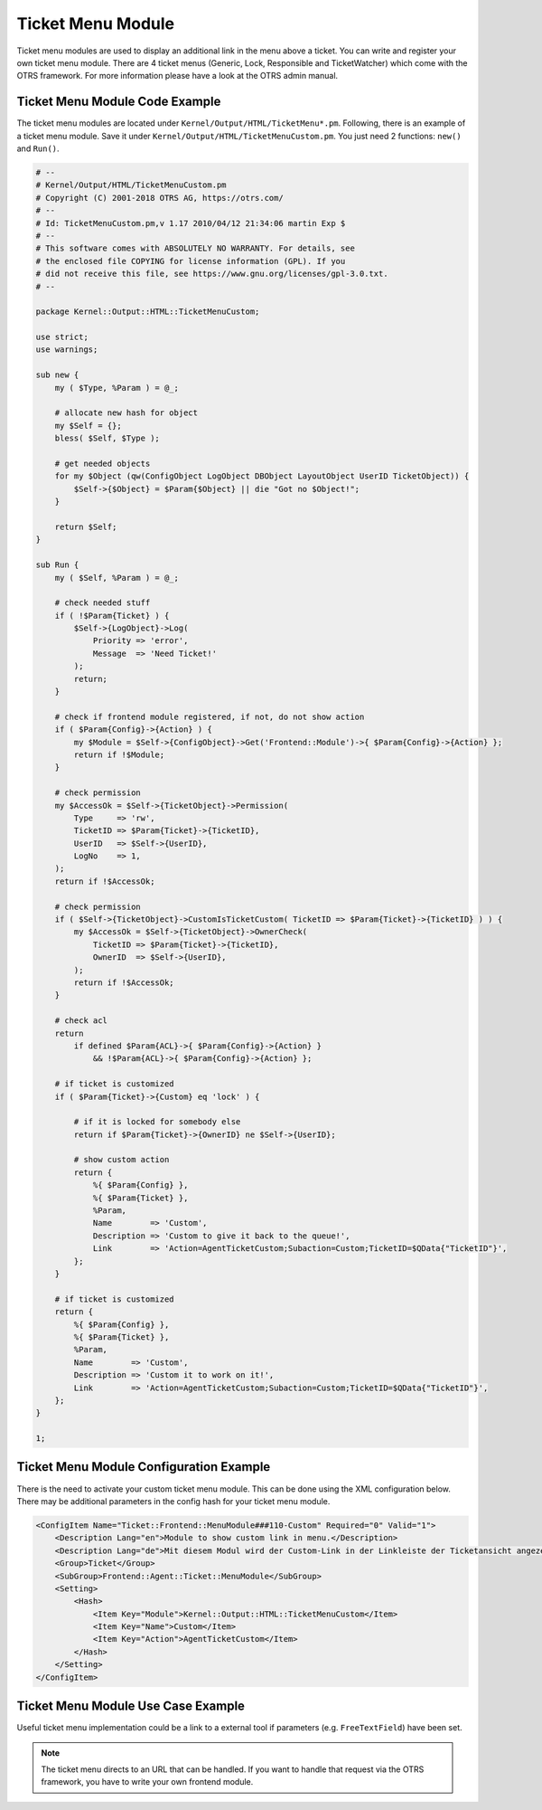 Ticket Menu Module
==================

Ticket menu modules are used to display an additional link in the menu above a ticket. You can write and register your own ticket menu module. There are 4 ticket menus (Generic, Lock, Responsible and TicketWatcher) which come with the OTRS framework. For more information please have a look at the OTRS admin manual.


Ticket Menu Module Code Example
-------------------------------

The ticket menu modules are located under ``Kernel/Output/HTML/TicketMenu*.pm``. Following, there is an example of a ticket menu module. Save it under ``Kernel/Output/HTML/TicketMenuCustom.pm``. You just need 2 functions: ``new()`` and ``Run()``.

.. code-block:: Perl

   # --
   # Kernel/Output/HTML/TicketMenuCustom.pm
   # Copyright (C) 2001-2018 OTRS AG, https://otrs.com/
   # --
   # Id: TicketMenuCustom.pm,v 1.17 2010/04/12 21:34:06 martin Exp $
   # --
   # This software comes with ABSOLUTELY NO WARRANTY. For details, see
   # the enclosed file COPYING for license information (GPL). If you
   # did not receive this file, see https://www.gnu.org/licenses/gpl-3.0.txt.
   # --

   package Kernel::Output::HTML::TicketMenuCustom;

   use strict;
   use warnings;

   sub new {
       my ( $Type, %Param ) = @_;

       # allocate new hash for object
       my $Self = {};
       bless( $Self, $Type );

       # get needed objects
       for my $Object (qw(ConfigObject LogObject DBObject LayoutObject UserID TicketObject)) {
           $Self->{$Object} = $Param{$Object} || die "Got no $Object!";
       }

       return $Self;
   }

   sub Run {
       my ( $Self, %Param ) = @_;

       # check needed stuff
       if ( !$Param{Ticket} ) {
           $Self->{LogObject}->Log(
               Priority => 'error',
               Message  => 'Need Ticket!'
           );
           return;
       }

       # check if frontend module registered, if not, do not show action
       if ( $Param{Config}->{Action} ) {
           my $Module = $Self->{ConfigObject}->Get('Frontend::Module')->{ $Param{Config}->{Action} };
           return if !$Module;
       }

       # check permission
       my $AccessOk = $Self->{TicketObject}->Permission(
           Type     => 'rw',
           TicketID => $Param{Ticket}->{TicketID},
           UserID   => $Self->{UserID},
           LogNo    => 1,
       );
       return if !$AccessOk;

       # check permission
       if ( $Self->{TicketObject}->CustomIsTicketCustom( TicketID => $Param{Ticket}->{TicketID} ) ) {
           my $AccessOk = $Self->{TicketObject}->OwnerCheck(
               TicketID => $Param{Ticket}->{TicketID},
               OwnerID  => $Self->{UserID},
           );
           return if !$AccessOk;
       }

       # check acl
       return
           if defined $Param{ACL}->{ $Param{Config}->{Action} }
               && !$Param{ACL}->{ $Param{Config}->{Action} };

       # if ticket is customized
       if ( $Param{Ticket}->{Custom} eq 'lock' ) {

           # if it is locked for somebody else
           return if $Param{Ticket}->{OwnerID} ne $Self->{UserID};

           # show custom action
           return {
               %{ $Param{Config} },
               %{ $Param{Ticket} },
               %Param,
               Name        => 'Custom',
               Description => 'Custom to give it back to the queue!',
               Link        => 'Action=AgentTicketCustom;Subaction=Custom;TicketID=$QData{"TicketID"}',
           };
       }

       # if ticket is customized
       return {
           %{ $Param{Config} },
           %{ $Param{Ticket} },
           %Param,
           Name        => 'Custom',
           Description => 'Custom it to work on it!',
           Link        => 'Action=AgentTicketCustom;Subaction=Custom;TicketID=$QData{"TicketID"}',
       };
   }

   1;


Ticket Menu Module Configuration Example
----------------------------------------

There is the need to activate your custom ticket menu module. This can be done using the XML configuration below. There may be additional parameters in the config hash for your ticket menu module.

.. code-block:: XML

   <ConfigItem Name="Ticket::Frontend::MenuModule###110-Custom" Required="0" Valid="1">
       <Description Lang="en">Module to show custom link in menu.</Description>
       <Description Lang="de">Mit diesem Modul wird der Custom-Link in der Linkleiste der Ticketansicht angezeigt.</Description>
       <Group>Ticket</Group>
       <SubGroup>Frontend::Agent::Ticket::MenuModule</SubGroup>
       <Setting>
           <Hash>
               <Item Key="Module">Kernel::Output::HTML::TicketMenuCustom</Item>
               <Item Key="Name">Custom</Item>
               <Item Key="Action">AgentTicketCustom</Item>
           </Hash>
       </Setting>
   </ConfigItem>


Ticket Menu Module Use Case Example
-----------------------------------

Useful ticket menu implementation could be a link to a external tool if parameters (e.g. ``FreeTextField``) have been set.

.. note::

   The ticket menu directs to an URL that can be handled. If you want to handle that request via the OTRS framework, you have to write your own frontend module.
